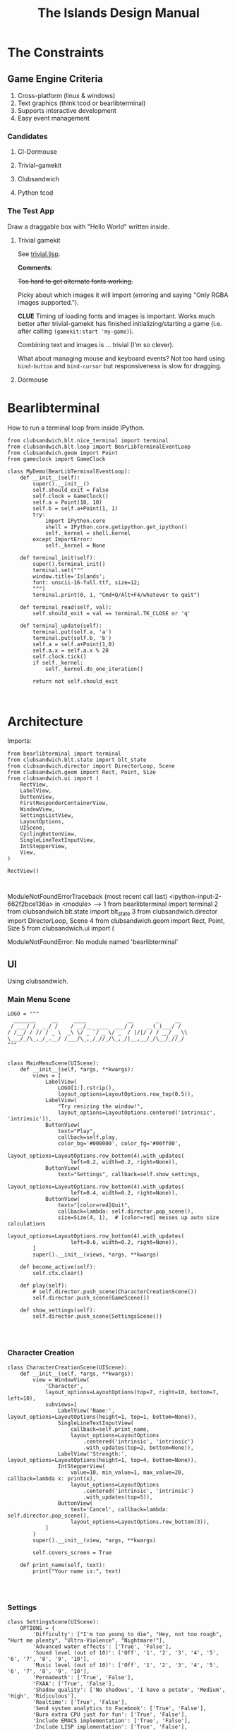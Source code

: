 #+TITLE: The Islands Design Manual
#+STARTUP: indent

* The Constraints
** Game Engine Criteria

1. Cross-platform (linux & windows)
2. Text graphics (think tcod or bearlibterminal)
3. Supports interactive development
4. Easy event management
 
*** Candidates

**** Cl-Dormouse
**** Trivial-gamekit
**** Clubsandwich
**** Python tcod

*** The Test App

Draw a draggable box with "Hello World" written inside.
 
**** Trivial gamekit

See [[file:lisp/trivial.lisp::(in-package%20:cl-user)][trivial.lisp]].

*Comments*:

+Too hard to get alternate fonts working.+

Picky about which images it will import (erroring and saying "Only RGBA images
supported.").

*CLUE* Timing of loading fonts and images is important. Works much better after
trivial-gamekit has finished initializing/starting a game (i.e. after calling
~(gamekit:start 'my-game)~).

Combining text and images is ... trivial (I'm so clever).

What about managing mouse and keyboard events? Not too hard using ~bind-button~
and ~bind-cursor~ but responsiveness is slow for dragging.

**** Dormouse


* Bearlibterminal

How to run a terminal loop from inside IPython.

#+NAME: 7e4f0d67-a505-454d-9d70-2a2eebab20f4
#+BEGIN_SRC ein :session 8888/Bearlibterminal.ipynb
        from clubsandwich.blt.nice_terminal import terminal
        from clubsandwich.blt.loop import BearLibTerminalEventLoop
        from clubsandwich.geom import Point
        from gameclock import GameClock

        class MyDemo(BearLibTerminalEventLoop):
            def __init__(self):
                super().__init__()
                self.should_exit = False
                self.clock = GameClock()
                self.a = Point(10, 10)
                self.b = self.a+Point(1, 1)
                try:
                    import IPython.core
                    shell = IPython.core.getipython.get_ipython()
                    self._kernel = shell.kernel
                except ImportError:
                    self._kernel = None

            def terminal_init(self):
                super().terminal_init()
                terminal.set("""
                window.title='Islands'; 
                font: unscii-16-full.ttf, size=12;
                """) 
                terminal.print(0, 1, "Cmd+Q/Alt+F4/whatever to quit")

            def terminal_read(self, val):
                self.should_exit = val == terminal.TK_CLOSE or 'q'

            def terminal_update(self):
                terminal.put(self.a, 'a')
                terminal.put(self.b, 'b')
                self.a = self.a+Point(1,0)
                self.a.x = self.a.x % 20
                self.clock.tick()
                if self._kernel:
                    self._kernel.do_one_iteration()

                return not self.should_exit
#+END_SRC

#+RESULTS: 7e4f0d67-a505-454d-9d70-2a2eebab20f4
: 

* Architecture
:PROPERTIES:
:ID:       413df898-c646-4f36-b115-cede7d660fb1
:END:

Imports:

#+NAME: 49d6257c-8f2c-4e96-b0e0-c1581b8fdae1
#+BEGIN_SRC ein :session 8888/Islands.ipynb :tangle main.py
  from bearlibterminal import terminal
  from clubsandwich.blt.state import blt_state
  from clubsandwich.director import DirectorLoop, Scene
  from clubsandwich.geom import Rect, Point, Size
  from clubsandwich.ui import (
      RectView,
      LabelView,
      ButtonView,
      FirstResponderContainerView,
      WindowView,
      SettingsListView,
      LayoutOptions,
      UIScene,
      CyclingButtonView,
      SingleLineTextInputView,
      IntStepperView,
      View,
  )

  RectView()
#+END_SRC

#+RESULTS: 49d6257c-8f2c-4e96-b0e0-c1581b8fdae1
: 
ModuleNotFoundErrorTraceback (most recent call last)
<ipython-input-2-662f2bce136a> in <module>
----> 1 from bearlibterminal import terminal
      2 from clubsandwich.blt.state import blt_state
      3 from clubsandwich.director import DirectorLoop, Scene
      4 from clubsandwich.geom import Rect, Point, Size
      5 from clubsandwich.ui import (

ModuleNotFoundError: No module named 'bearlibterminal'



** UI
Using clubsandwich.

*** Main Menu Scene

#+NAME: f9d6cdc0-aa44-4347-b9cb-9bfaf814a764
#+BEGIN_SRC ein :session 8888/Islands/Islands.ipynb :tangle main.py
  LOGO = """
    _______     __     ____             __       _     __
   / ___/ /_ __/ /    / __/__ ____  ___/ /    __(_)___/ /
  / /__/ / // / _ \  _\ \/ _ `/ _ \/ _  / |/|/ / / __/ _ \\
  \___/_/\_,_/_.__/ /___/\_,_/_//_/\_,_/|__,__/_/\__/_//_/
  """


  class MainMenuScene(UIScene):
      def __init__(self, *args, **kwargs):
          views = [
              LabelView(
                  LOGO[1:].rstrip(),
                  layout_options=LayoutOptions.row_top(0.5)),
              LabelView(
                  "Try resizing the window!",
                  layout_options=LayoutOptions.centered('intrinsic', 'intrinsic')),
              ButtonView(
                  text="Play", 
                  callback=self.play,
                  color_bg='#000000', color_fg='#00ff00',
                  layout_options=LayoutOptions.row_bottom(4).with_updates(
                      left=0.2, width=0.2, right=None)),
              ButtonView(
                  text="Settings", callback=self.show_settings,
                  layout_options=LayoutOptions.row_bottom(4).with_updates(
                      left=0.4, width=0.2, right=None)),
              ButtonView(
                  text="[color=red]Quit",
                  callback=lambda: self.director.pop_scene(),
                  size=Size(4, 1),  # [color=red] messes up auto size calculations
                  layout_options=LayoutOptions.row_bottom(4).with_updates(
                      left=0.6, width=0.2, right=None)),
          ]
          super().__init__(views, *args, **kwargs)

      def become_active(self):
          self.ctx.clear()

      def play(self):
          # self.director.push_scene(CharacterCreationScene())
          self.director.push_scene(GameScene())

      def show_settings(self):
          self.director.push_scene(SettingsScene())

#+END_SRC

#+RESULTS: f9d6cdc0-aa44-4347-b9cb-9bfaf814a764
: 

*** Character Creation

#+NAME: e2bd4e22-6077-498f-9a5a-ae4fb15ff29e
#+BEGIN_SRC ein :session 8888/Islands/Islands.ipynb :tangle main.py
class CharacterCreationScene(UIScene):
    def __init__(self, *args, **kwargs):
        view = WindowView(
            'Character',
            layout_options=LayoutOptions(top=7, right=10, bottom=7, left=10),
            subviews=[
                LabelView('Name:', layout_options=LayoutOptions(height=1, top=1, bottom=None)),
                SingleLineTextInputView(
                    callback=self.print_name,
                    layout_options=LayoutOptions
                        .centered('intrinsic', 'intrinsic')
                        .with_updates(top=2, bottom=None)),
                LabelView('Strength:', layout_options=LayoutOptions(height=1, top=4, bottom=None)),
                IntStepperView(
                    value=10, min_value=1, max_value=20, callback=lambda x: print(x),
                    layout_options=LayoutOptions
                        .centered('intrinsic', 'intrinsic')
                        .with_updates(top=5)),
                ButtonView(
                    text='Cancel', callback=lambda: self.director.pop_scene(),
                    layout_options=LayoutOptions.row_bottom(3)),
            ]
        )
        super().__init__(view, *args, **kwargs)

        self.covers_screen = True

    def print_name(self, text):
        print("Your name is:", text)

#+END_SRC

#+RESULTS: e2bd4e22-6077-498f-9a5a-ae4fb15ff29e
: 

#+RESULTS:

*** Settings

#+NAME: c63ccfae-99cc-4246-b350-f0432fb65072
#+BEGIN_SRC ein :session 8888/Islands/Islands.ipynb :tangle main.py
  class SettingsScene(UIScene):
      OPTIONS = {
          'Difficulty': ["I'm too young to die", "Hey, not too rough", "Hurt me plenty", "Ultra-Violence", "Nightmare!"],
          'Advanced water effects': ['True', 'False'],
          'Sound level (out of 10)': ['Off', '1', '2', '3', '4', '5', '6', '7', '8', '9', '10'],
          'Music level (out of 10)': ['Off', '1', '2', '3', '4', '5', '6', '7', '8', '9', '10'],
          'Permadeath': ['True', 'False'],
          'FXAA': ['True', 'False'],
          'Shadow quality': ['No shadows', 'I have a potato', 'Medium', 'High', 'Ridiculous'],
          'Realtime': ['True', 'False'],
          'Send system analytics to Facebook': ['True', 'False'],
          'Burn extra CPU just for fun': ['True', 'False'],
          'Include EMACS implementation': ['True', 'False'],
          'Include LISP implementation': ['True', 'False'],
          'Include email client implementation': ['True', 'False'],
      }

      def __init__(self, *args, **kwargs):
          view = WindowView(
              'Settings',
              layout_options=LayoutOptions.centered(60, 20),
              subviews=[
                  SettingsListView(
                      [
                          (k, CyclingButtonView(v, v[0], callback=lambda _: None, align_horz='left'))
                          for k, v in sorted(SettingsScene.OPTIONS.items())
                      ],
                      value_column_width=20,
                      layout_options=LayoutOptions(bottom=5)),
                  ButtonView(
                      text='Apply', callback=self.apply,
                      layout_options=LayoutOptions.row_bottom(5).with_updates(right=0.5)),
                  ButtonView(
                      text='Cancel', callback=lambda: self.director.pop_scene(),
                      layout_options=LayoutOptions.row_bottom(5).with_updates(left=0.5)),
              ])
          super().__init__(view, *args, **kwargs)

          # this lets the main screen show underneath
          self.covers_screen = False

      def apply(self):
          print("Your choices are meaningless.")
          self.director.pop_scene()

#+END_SRC

#+RESULTS: c63ccfae-99cc-4246-b350-f0432fb65072
: 

#+RESULTS:

*** Game Scene

#+NAME: c10b571e-2670-45ff-a133-2e290c05a815
#+BEGIN_SRC ein :session 8888/Islands/Islands.ipynb :tangle main.py
  class GameScene(UIScene):
      def __init__(self, *args, **kwargs):
          self.main_display = MainDisplay(layout_options=LayoutOptions(left=0.2))
          self.side_info_bar = InfoBar(layout_options=LayoutOptions.column_left(width=0.2))
          views = [
              self.main_display,
              self.side_info_bar
          ]
          super().__init__(views, *args, **kwargs)

      def become_active(self):
          self.ctx.clear()

      def terminal_read(self, val):
          super().terminal_read(val)
          if val == 'q' or val =='Q':
              self.director.pop_scene()

#+END_SRC

#+RESULTS: c10b571e-2670-45ff-a133-2e290c05a815
: 

**** Side Info Bar

#+NAME: cb7d5220-e91c-4271-8610-66a73c6dc38e
#+BEGIN_SRC ein :session 8888/Islands/Islands.ipynb :tangle main.py
  class InfoBar(RectView):
      def __init__(self, *args, **kwargs):
          super().__init__(*args, **kwargs)
#+END_SRC

#+RESULTS: cb7d5220-e91c-4271-8610-66a73c6dc38e
: 

**** Main Display

Message view needs to be scrollable.

#+NAME: c9ce9bcf-c07b-4819-a143-93d254e565b3
#+BEGIN_SRC ein :session 8888/Islands/Islands.ipynb :tangle main.py
  class MainDisplay(View):
      def __init__(self, *args, **kwargs):
          super().__init__(*args, **kwargs)
          self.info_bar_view = LabelView(' Status/Resources',
                                         align_horz='left',
                                         layout_options=LayoutOptions.row_top(1))
          self.world_view = View(layout_options=LayoutOptions(top=2))
          self.message_view = RectView(layout_options=LayoutOptions.row_bottom(10))
          self.add_subviews([self.info_bar_view, self.world_view, self.message_view])
#+END_SRC

#+RESULTS: c9ce9bcf-c07b-4819-a143-93d254e565b3
: 

** Main Game Loop
See ipy_apps.py and [[ipynb:(:url-or-port%20"http://localhost:8890"%20:name%20"Islands/Interactive%20Consoles.ipynb")][InteractiveApp Consoles.ipynb]].

Loop will dispatch to do (in no particular order):

 1. Physics update/world state update.
 2. Poll and process user input.
 3. AI update.
 4. View update.

With clubsandwich, a director with IPython integration looks like the following.

#+NAME: 083d9222-abe9-40d9-9f01-c51245ed7396
#+BEGIN_SRC ein :session 8888/Islands.ipynb :tangle main.py
  from gameclock import GameClock

  class GameLoop(DirectorLoop):
      def __init__(self):
          super().__init__()
          self.clock = GameClock()
          try:
              import IPython.core
              shell = IPython.core.getipython.get_ipython()
              self._kernel = shell.kernel
          except ImportError:
              self._kernel = None

      def terminal_init(self):
          super().terminal_init()
          terminal.set("""
          window.resizeable=true;
          """)

      def get_initial_scene(self):
          return MainMenuScene()

      def terminal_update(self):
          self.clock.tick()
          if self._kernel:
              self._kernel.do_one_iteration()
          return super().terminal_update()

#+END_SRC

#+RESULTS: 083d9222-abe9-40d9-9f01-c51245ed7396
: 

#+RESULTS:

* Representing the World
:PROPERTIES:
:ID:       6987c5f9-934e-4bbc-9de6-8d2479aec599
:END:

The basic data structures that we use to represent the world.

** The Feature and Elevation Map

One can see an implementation of this in [[file:c:/Users/mille/Dropbox/Projects/Islands/MapChunk.py::class%20PolygonMap(object):][MapChunk]] with the PolygonMap class. The
basic datastructure is a network. We'll see how efficient this is, but the
expressive power is considerable. Each node in the graph is a [[file:c:/Users/mille/Dropbox/Projects/Islands/MapChunk.py::class%20TerrainFeatures(object):][TerrainFeatures]]
object.

Below let's see some examples of using the class:

#+NAME: 2d43fca7-8b1f-4bdb-bf2a-a40eedde0a7d
#+BEGIN_SRC ein :session 8888 :session 8888/Islands/Islands.ipynb
  from MapChunk import PolygonMap

  map = PolygonMap()

  map[0, 0].elevation = 1.0
  map[0,0].elevation

  map.dist_map
#+END_SRC

#+RESULTS: 2d43fca7-8b1f-4bdb-bf2a-a40eedde0a7d
: ---------------------------------------------------------------------------
ModuleNotFoundError                       Traceback (most recent call last)
<ipython-input-10-b986fa6692be> in <module>()
----> 1 from MapChunk import PolygonMap
      2 
      3 map = PolygonMap()
      4 
      5 map[0, 0].elevation = 1.0

c:\Users\millejoh\Dropbox\Projects\Islands\MapChunk.py in <module>()
      1 import random as rand
      2 import numpy as np
----> 3 import networkx as nx
      4 import attr
      5 import esper

ModuleNotFoundError: No module named 'networkx'


#+RESULTS:
: <scipy.spatial.kdtree.KDTree at 0x2a8b2e7c3c8>

*** On Polygonal Map Generation
Currently [[file:worldgen.py::class%20WorldGenerator(object):][worldgen.py]] makes heavy use of Perlin noise to generate heightmaps and
climate, etc for the world. Another way of doing this is to generate a [[http://www-cs-students.stanford.edu/~amitp/game-programming/polygon-map-generation/][polygonal
tiling]] using voronoi diagrams.

Amit's [[https://github.com/amitp/mapgen2][code]] uses Actionscript, and is based on another Actionscript [[http://nodename.github.io/as3delaunay/][library]] that
does voronoi/delauny calculations.

In the world of Python it appears that [[http://docs.scipy.org/doc/scipy-0.14.0/reference/tutorial/spatial.html][SciPy]] and [[https://github.com/materialsvirtuallab/pyhull][pyhull]] both provide
implementations of the algorithms Amit is using for map generation. They seem to
currently be roughly equivalent in terms of performance. SciPy includes many
pots and pans, so probably is not as pragmatic a choice for inclusion in a game
engine. Note, though, that current SciPy (version > 12) uses qhull to implement
the Voronoi tesselation algorithm.

My biggest stumbling block in this method was how to deal with inifinite Voronoi
vertices (i.e. off the edge of the map) when doing the relax step. Turns at the
solution is ridiculously simply - just ignore these points. The results are
still asthetically pleasing.

Another lesson learned is that being able to visualize the steps via matplotlib
provides immediate and useful feedback into the efficacy of a given method.

Still need data structures to represent information about the map. Use the PAN/REN
[[http://www.voronoi.com/wiki/index.php?title=PAN_graphs][terminology]]?
** Logical Representation

Some initial thoughts on data structures:

First design rule — NO INFINITE WORLDS. Multiple worlds are okay, but
an infinite world is going to make sophisticated AI difficult, I
think.

The idea of breaking world data into „chunks“ seems
reasonable. Playing with chunk sizes should allow one to balance space
and speed. My only concern is how to stitch together adjacent
chunks. There needs to be some sort of smoothing function to eliminate
abrupt transitions between chunks.

Terrain squares in a chunk or defined by:
 — Height
 — temperature
 — ground moisture (1 for water, 0 rock)
 — ground type
 — foliage types
 — foliage density?

In general the higher up you are on the map the drier the soil/ground
will be. Also ground and height together will determine the allowable
ground types for a given terrain square.

Tcod has tools for generating height apps and, I believe, erosion
maps.

Can use tcod to generate a height map, but there won't be a 1-1
correspondence between height+moisture values and terrain
squares. Rather a height+moisture value will represent an NxN grid of
terrain squares.

Algorithm for generating a chunk:
 — specify height and moisture grid size.
 — specify grid square to terrain grid scaling (e.g. One grid square = 10x10 terrain squares)
 — generate height map.
 — generate ground moisture map (<— heights)
 — generate terrain map (<— heights and moistures).

Drawing implemented in multiple passes. First to draw terrain, second
for features and actors.

Structures (like homes, shops, hospitals, barracks, etc) are
represented as logical entities. That is, they are not represented
directly in the map. Instead of a large list of wall objects, for
instance, we could define a rectangle of a certain width and height,
centered at a certain (x, y) then during the drawing pass the
structure would draw the appropriate objects for walls, doors,
windows, etc.

Chunks can be stored and queried on disk, but can also be loaded
completely into memory when speed matters. For initial implementation
will only have one chunk to ease debugging optimization,

Features = structures + objects?

#+BEGIN_SRC ein :session 8888/Islands/Islands.ipynb
  import attr

  @attr.s
  class World(object):
      chunks = attr.ib()
      actors = attr.ib()
      structures = attr.ib()
      objects = attr.ib()

  @attr.s
  class WorldChunk(object):
      elevations = attr.ib()
      temperatures = attr.ib()
      ground_types = attr.ib()
      ground_moistures = attr.ib()
      foliage_types = attr.ib()
      foliage_densities = attr.ib()

  @attr.s
  class Feature(object):
      x = attr.ib()
      y = attr.ib()
      name = attr.ib()
      short_desc = attr.ib()
      long_desc = attr.ib()
#+END_SRC

#+RESULTS:

And in lisp:

#+BEGIN_SRC lisp :session t :tangle lisp/world.lisp
  (in-package :islands)

  (defclass world ()
    ((terrain :initarg :terrain :accessor terrain)
     (features :initarg :features :accessor features)
     (actors :initarg :actors :accessor actors)))

  (defun new-world (width height)
    (let ((terrain (new-terrain width height)))
      (make-instance 'world
                     :terrain terrain
                     :features (make-hash-table)
                     :actors (make-hash-table))))

  (defclass actor ()
    ((x :initform :x)
     (y :initform :y)
     (name :initform :name)
     (short-description :initform :short-description)
     (long-description :initform :long-description)))

  (defun new-terrain (width height)
    (make-array (list width height 6) :element-type 'float :initial-element 0.0))

  (defmacro terrain-elevation (terrain x y)
    `(aref ,terrain ,x ,y 0))

  (defmacro terrain-temperature (terrain x y)
    `(aref ,terrain ,x ,y 1))

  (defmacro terrain-ground-type (terrain x y)
    `(aref ,terrain ,x ,y 2))

  (defmacro terrain-ground-moisture (terrain x y)
    `(aref ,terrain ,x ,y 3))

  (defmacro terrain-foliage-type (terrain x y)
    `(aref ,terrain ,x ,y 4))

  (defmacro terrain-foliage-density (terrain x y)
    `(aref ,terrain ,x ,y 5))

  (defmacro with-terrain (terrain &rest body)
    (let ((ter-obj (gensym)))
      `(let ((,ter-obj ,terrain))
         (flet ((elevation (x y)
                  (terrain-elevation ,ter-obj x y))
                (set-elevation (x y val)
                  (setf (terrain-elevation ,ter-obj x y) val))
                (temperature (x y)
                  (terrain-temperature ,ter-obj x y))
                (set-temperature (x y val)
                  (setf (terrain-temperature ,ter-obj x y) val))
                (ground-type (x y)
                  (terrain-ground-type ,ter-obj x y))
                (set-ground-type (x y val)
                  (setf (terrain-ground-type ,ter-obj x y) val))
                (ground-moisture (x y)
                  (terrain-ground-moisture ,ter-obj x y))
                (set-ground-moisture (x y val)
                  (setf (terrain-ground-moisture ,ter-obj x y) val))
                (foliage-type (x y)
                  (terrain-foliage-type ,ter-obj x y))
                (set-foliage-type (x y val)
                  (setf (terrain-foliage-type ,ter-obj x y) val))
                (foliage-density (x y)
                  (terrain-foliage-density ,ter-obj x y))
                (set-foliage-density (x y val)
                  (setf (terrain-foliage-density ,ter-obj x y) val)))
           ,@body))))
#+END_SRC

#+RESULTS:
: WITH-TERRAIN

** Viewable representation

`World` object acts as a database that is queried by a `WorldView`
object, which is a subclass of `cocos.layer.ScrollableLayer,` or maybe
just `Layer`?
 
Need a Layer-like object that performs visualization operations based
on contents on an numpy array object.

For prototyping use simple 2D geometric shapes with color (and in some
cases, maybe textures) to draw everything.

** Objects/Props/Entities
Props as in stage props. Have properties and physical presence in world, but otherwise do
not actively participate in game loop like agents do.

#+begin_src ein :session 8888/Islands/Islands.ipynb
  class GameProp(object):
      def __init__(self):
          pass

#+end_src

Lots of issues to consider here, but issue is how to make creating and editing
objects as easy as possible. Think the way we want to do this is to define
entities using org buffers.

Monolithic classes that try to anticipate all methods does not seem good design.
Class should simply define data structure and maybe some performance critical behaviors?

Rather want to define messaging/event protocol. See below.

Do we have a data structure that indicates what events and messages an entity
responds to?

** Event/Messaging Protocol
There are ample examples in the python world. Pyglet is perhaps the most
appropriate example for game systems, but maybe asyncio, zmq and bretheren also
have lessons to study?

Entity will define what message it responds to, and what happens when it
receives the message.

** Agents/Actors (Entities with will)

#+begin_src ipython :session t
  class Actor(Entity):
      def on_update(self, world_state):
          self.observe(world_state)
          self.think()
          self.act(world_state)
#+end_src

** Behaviors
How entities and actor interact with each other and the world.

Implemented as events (as in pyglet event system?) and finite state machines.

** Defining entities through org-mode
What, exactly is entity/component architecture?

** Old Stuff
*** Treat World State as a Relational DB?
Or as arrays/linear spaces?

Or as logic programming problem?

From [[https://sites.google.com/site/pydatalog/3---datalog-and-data-integration][pydatalog]]:

#+begin_src ein :session 8888/Islands/Islands.ipynb
  from pyDatalog import pyDatalog
  from sqlalchemy.ext.declarative import declarative_base

  # define a base class with SQLAlchemy and pyDatalog capabilities
  Base = declarative_base(cls=pyDatalog.Mixin, metaclass=pyDatalog.sqlMetaMixin)

  from sqlalchemy import create_engine
  from sqlalchemy.orm import sessionmaker

  # create database in memory
  engine = create_engine('sqlite:///:memory:', echo=False)

  # open a session on a database, then associate it to the Base class
  Session = sessionmaker(bind=engine)
  session = Session()
  Base.session = session

#+end_src

#+RESULTS:

* Modeling the world
:PROPERTIES:
:ID:       6565c9f8-fc65-4f11-92b5-6d8bf55616df
:END:
Model the flow of currency (money/productivity)? Agents/citizens are sources,
but what would be the sinks? Banks, commodity and stock exchanges are nodes?

** World Generation
At the moment worldgen.py does some of this, but is highly dependent on
heightmaps. We want to move towards using PolygonMap objects and manipulate all
their TerrainFeatures data structures.

* References
:PROPERTIES:
:ID:       0be5dbdc-8f43-415f-b3bf-437d5e8340e4
:END:
- Never forget about Amit's [[http://www.redblobgames.com/][Red Blob Games]].
- [[http://networkx.readthedocs.io/en/networkx-1.11/tutorial/tutorial.html][NetworkX]] library for working with graphs.
- [[https://github.com/tyarkoni/transitions][Transitions]] library for finite state machines.
- [[https://github.com/hynek/attrs][attrs]] - Python attributes without boilerplate.
- [[http://pyglet.readthedocs.io/en/pyglet-1.2-maintenance/programming_guide/events.html][pyglet]] event framework docs.
- [[https://docs.python.org/3.5/library/asyncio.html#module-asyncio][asyncio]] Python 3.5+ support for asynchronous I/O, event loops, coroutines and tasks.
- Link to docs for the event framework.
- [[https://github.com/cprogrammer1994/ModernGL][ModernGl]].
* Archives

** Bearlib + cl-dormouse?

[[https://bitbucket.org/eeeickythump/cl-dormouse][cl-dormouse]] is GUI library for libtcod, written in CL.

You are thinking clubsandwich, I think.
** TCOD Python Wrapper
*** ConsoleBuffer: Fast Console/Window Drawing
Want to treat TCOD console as numpy array:

#+BEGIN_SRC ipython :session
  import tcod.console

  c = tcod.console(80,80)
  c.foreground[10, 10]
  c.background[0,0]
  c.char[5, 5]
  c.flush()
#+END_SRC

samples_py uses a meshgrid and three 1-D arrays for R, G, B components. Would be
more readable if there was a better way than:

#+BEGIN_SRC ipython :session
  c.background_r[0,0] = red
  c.background_g[0,0] = green
  c.background_b[0,0] = blue
#+END_SRC

Thankfully numpy is truly awesome. Check this out:

#+BEGIN_SRC ipython :session
  a = np.zeros((10,10,3))
  # Slow!
  a[0,0] = tcod.blue
  # Fast!
  a[0,0,0] = tcod.blue.r
  a[0,0,1] = tcod.blue.g
  a[0,0,2] = tcod.blue.b

  a[..., 2].ravel('F')
#+END_SRC

The second call works as expected, while the last call returns a 1-D array of
all the blue component values. Note that this is really slow since numpy has to
figure out types and do conversions. Much faster to explicitly assign the RGB
components. Also tcod seems to do array indexing by column-major format (I think
this is so that (x y) references match user expectations more closely), so the call
to ravel is adjusted accordingly.

Maybe what I want is the slow, pokey, but general Console class with a
FillConsole (or other suitably named) subclass that implements the Numpy array
details. Implementing something similar to [[file:tcod/libtcodpy.py::class%20ConsoleBuffer:][ConsoleBuffer]], except with numpy
arrays, seems smart.

*** CL-Dormouse Port

Windowing/GUI system built on tcod. This is the Islands.gui module.
Islands.tcod is a slightly more pythonic wrapper around libtcodpy.

**** Classes

